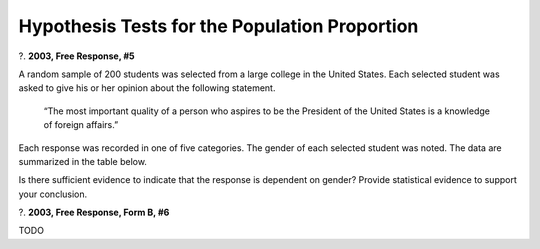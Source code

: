 ==============================================
Hypothesis Tests for the Population Proportion
==============================================

?. **2003, Free Response, #5**

A random sample of 200 students was selected from a large college in the United States. Each selected student was asked to give his or her opinion about the following statement.

    “The most important quality of a person who aspires to be the President of the United States is a knowledge of foreign affairs.”

Each response was recorded in one of five categories. The gender of each selected student was noted. The data are summarized in the table below.

.. image:: ../../../assets/imgs/classwork/2003_apstats_frp_5.png
    :align: center

Is there sufficient evidence to indicate that the response is dependent on gender? Provide statistical evidence to support your conclusion.

?. **2003, Free Response, Form B, #6**

TODO
